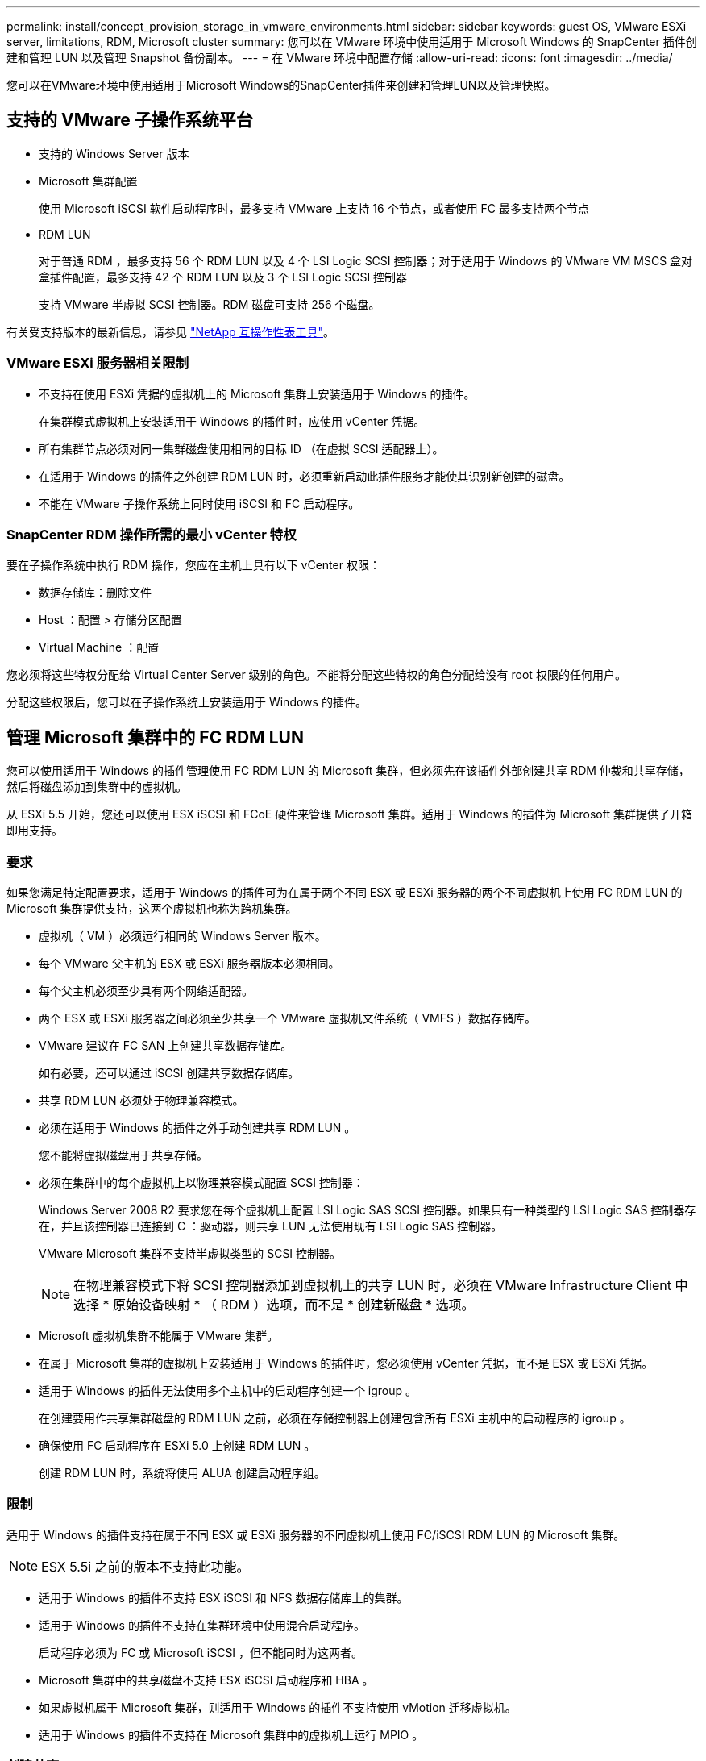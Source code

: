 ---
permalink: install/concept_provision_storage_in_vmware_environments.html 
sidebar: sidebar 
keywords: guest OS, VMware ESXi server, limitations, RDM, Microsoft cluster 
summary: 您可以在 VMware 环境中使用适用于 Microsoft Windows 的 SnapCenter 插件创建和管理 LUN 以及管理 Snapshot 备份副本。 
---
= 在 VMware 环境中配置存储
:allow-uri-read: 
:icons: font
:imagesdir: ../media/


[role="lead"]
您可以在VMware环境中使用适用于Microsoft Windows的SnapCenter插件来创建和管理LUN以及管理快照。



== 支持的 VMware 子操作系统平台

* 支持的 Windows Server 版本
* Microsoft 集群配置
+
使用 Microsoft iSCSI 软件启动程序时，最多支持 VMware 上支持 16 个节点，或者使用 FC 最多支持两个节点

* RDM LUN
+
对于普通 RDM ，最多支持 56 个 RDM LUN 以及 4 个 LSI Logic SCSI 控制器；对于适用于 Windows 的 VMware VM MSCS 盒对盒插件配置，最多支持 42 个 RDM LUN 以及 3 个 LSI Logic SCSI 控制器

+
支持 VMware 半虚拟 SCSI 控制器。RDM 磁盘可支持 256 个磁盘。



有关受支持版本的最新信息，请参见 https://imt.netapp.com/matrix/imt.jsp?components=116926;&solution=1517&isHWU&src=IMT["NetApp 互操作性表工具"^]。



=== VMware ESXi 服务器相关限制

* 不支持在使用 ESXi 凭据的虚拟机上的 Microsoft 集群上安装适用于 Windows 的插件。
+
在集群模式虚拟机上安装适用于 Windows 的插件时，应使用 vCenter 凭据。

* 所有集群节点必须对同一集群磁盘使用相同的目标 ID （在虚拟 SCSI 适配器上）。
* 在适用于 Windows 的插件之外创建 RDM LUN 时，必须重新启动此插件服务才能使其识别新创建的磁盘。
* 不能在 VMware 子操作系统上同时使用 iSCSI 和 FC 启动程序。




=== SnapCenter RDM 操作所需的最小 vCenter 特权

要在子操作系统中执行 RDM 操作，您应在主机上具有以下 vCenter 权限：

* 数据存储库：删除文件
* Host ：配置 > 存储分区配置
* Virtual Machine ：配置


您必须将这些特权分配给 Virtual Center Server 级别的角色。不能将分配这些特权的角色分配给没有 root 权限的任何用户。

分配这些权限后，您可以在子操作系统上安装适用于 Windows 的插件。



== 管理 Microsoft 集群中的 FC RDM LUN

您可以使用适用于 Windows 的插件管理使用 FC RDM LUN 的 Microsoft 集群，但必须先在该插件外部创建共享 RDM 仲裁和共享存储，然后将磁盘添加到集群中的虚拟机。

从 ESXi 5.5 开始，您还可以使用 ESX iSCSI 和 FCoE 硬件来管理 Microsoft 集群。适用于 Windows 的插件为 Microsoft 集群提供了开箱即用支持。



=== 要求

如果您满足特定配置要求，适用于 Windows 的插件可为在属于两个不同 ESX 或 ESXi 服务器的两个不同虚拟机上使用 FC RDM LUN 的 Microsoft 集群提供支持，这两个虚拟机也称为跨机集群。

* 虚拟机（ VM ）必须运行相同的 Windows Server 版本。
* 每个 VMware 父主机的 ESX 或 ESXi 服务器版本必须相同。
* 每个父主机必须至少具有两个网络适配器。
* 两个 ESX 或 ESXi 服务器之间必须至少共享一个 VMware 虚拟机文件系统（ VMFS ）数据存储库。
* VMware 建议在 FC SAN 上创建共享数据存储库。
+
如有必要，还可以通过 iSCSI 创建共享数据存储库。

* 共享 RDM LUN 必须处于物理兼容模式。
* 必须在适用于 Windows 的插件之外手动创建共享 RDM LUN 。
+
您不能将虚拟磁盘用于共享存储。

* 必须在集群中的每个虚拟机上以物理兼容模式配置 SCSI 控制器：
+
Windows Server 2008 R2 要求您在每个虚拟机上配置 LSI Logic SAS SCSI 控制器。如果只有一种类型的 LSI Logic SAS 控制器存在，并且该控制器已连接到 C ：驱动器，则共享 LUN 无法使用现有 LSI Logic SAS 控制器。

+
VMware Microsoft 集群不支持半虚拟类型的 SCSI 控制器。

+

NOTE: 在物理兼容模式下将 SCSI 控制器添加到虚拟机上的共享 LUN 时，必须在 VMware Infrastructure Client 中选择 * 原始设备映射 * （ RDM ）选项，而不是 * 创建新磁盘 * 选项。

* Microsoft 虚拟机集群不能属于 VMware 集群。
* 在属于 Microsoft 集群的虚拟机上安装适用于 Windows 的插件时，您必须使用 vCenter 凭据，而不是 ESX 或 ESXi 凭据。
* 适用于 Windows 的插件无法使用多个主机中的启动程序创建一个 igroup 。
+
在创建要用作共享集群磁盘的 RDM LUN 之前，必须在存储控制器上创建包含所有 ESXi 主机中的启动程序的 igroup 。

* 确保使用 FC 启动程序在 ESXi 5.0 上创建 RDM LUN 。
+
创建 RDM LUN 时，系统将使用 ALUA 创建启动程序组。





=== 限制

适用于 Windows 的插件支持在属于不同 ESX 或 ESXi 服务器的不同虚拟机上使用 FC/iSCSI RDM LUN 的 Microsoft 集群。


NOTE: ESX 5.5i 之前的版本不支持此功能。

* 适用于 Windows 的插件不支持 ESX iSCSI 和 NFS 数据存储库上的集群。
* 适用于 Windows 的插件不支持在集群环境中使用混合启动程序。
+
启动程序必须为 FC 或 Microsoft iSCSI ，但不能同时为这两者。

* Microsoft 集群中的共享磁盘不支持 ESX iSCSI 启动程序和 HBA 。
* 如果虚拟机属于 Microsoft 集群，则适用于 Windows 的插件不支持使用 vMotion 迁移虚拟机。
* 适用于 Windows 的插件不支持在 Microsoft 集群中的虚拟机上运行 MPIO 。




=== 创建共享 FC RDM LUN

在使用 FC RDM LUN 在 Microsoft 集群中的节点之间共享存储之前，必须先创建共享仲裁磁盘和共享存储磁盘，然后将其添加到集群中的两个虚拟机。

共享磁盘不是使用适用于 Windows 的插件创建的。您应创建共享 LUN ，然后将其添加到集群中的每个虚拟机。有关信息，请参见 https://docs.vmware.com/en/VMware-vSphere/6.7/com.vmware.vsphere.mscs.doc/GUID-1A2476C0-CA66-4B80-B6F9-8421B6983808.html["跨物理主机的集群虚拟机"^]。
